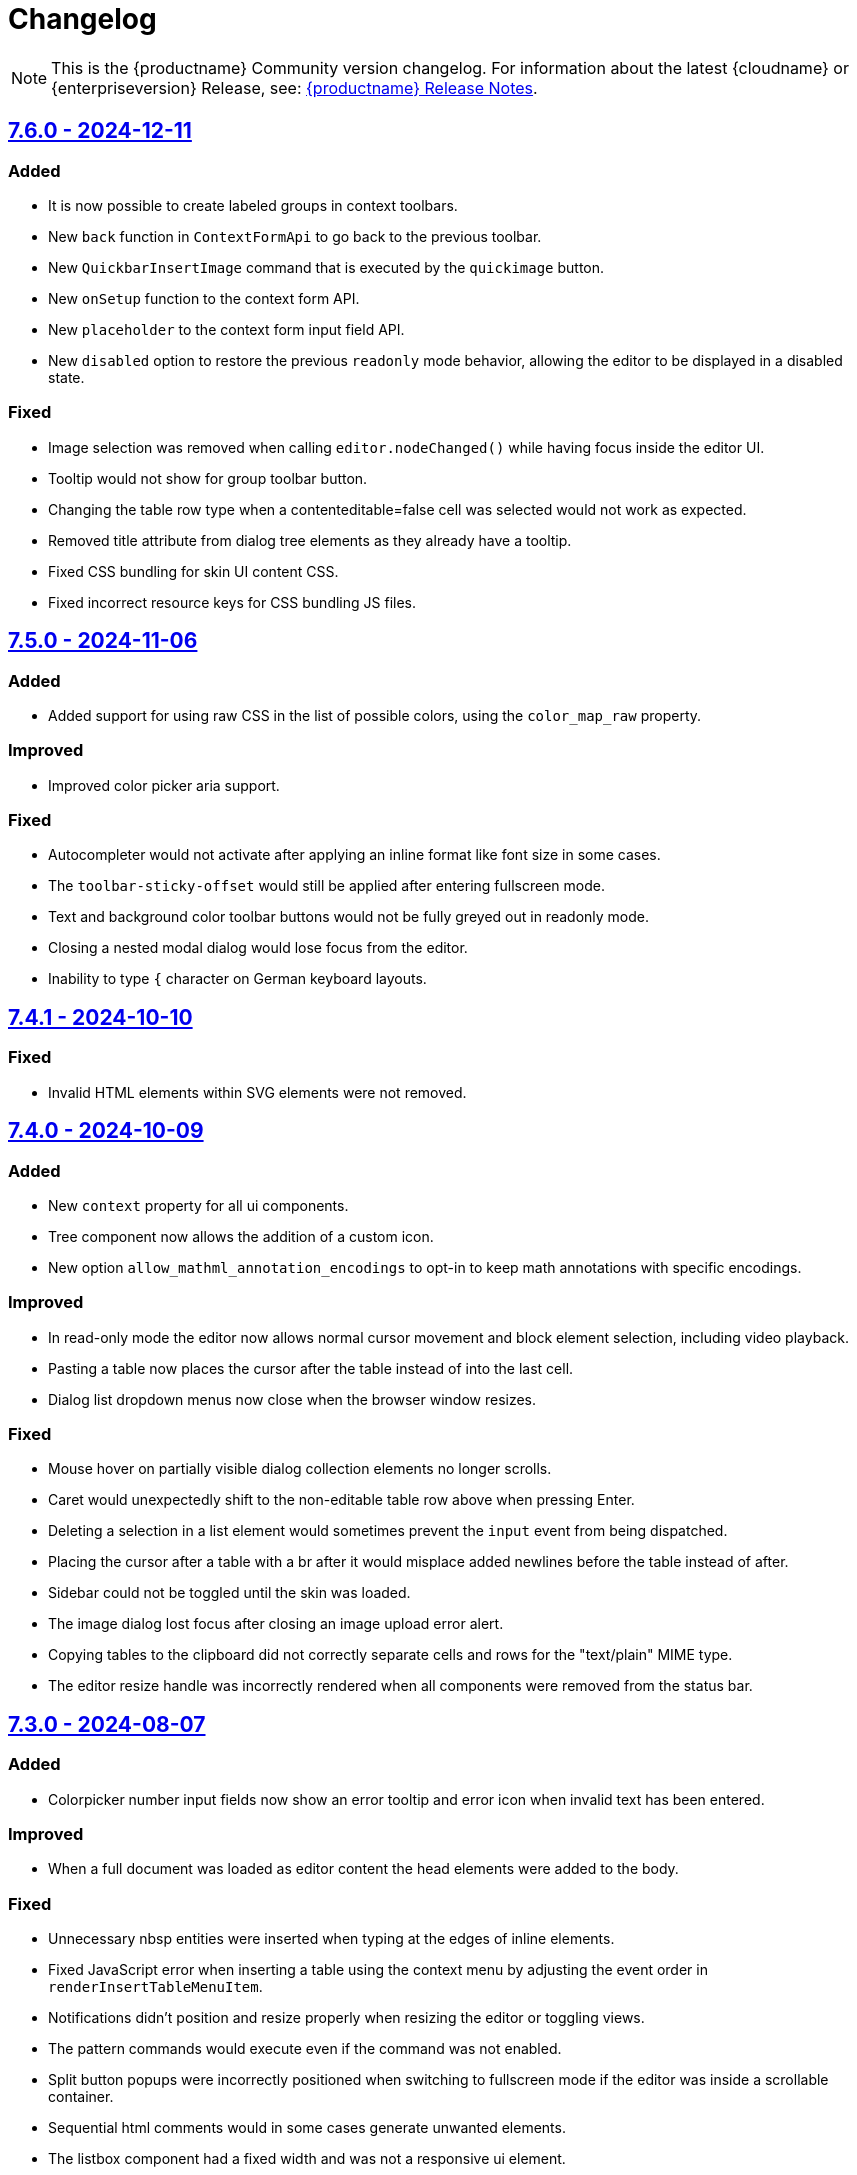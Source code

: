 = Changelog
:description: The history of TinyMCE releases.
:keywords: changelog

NOTE: This is the {productname} Community version changelog. For information about the latest {cloudname} or {enterpriseversion} Release, see: xref:release-notes.adoc[{productname} Release Notes].

== xref:7.6.0-release-notes.adoc[7.6.0 - 2024-12-11]

=== Added
* It is now possible to create labeled groups in context toolbars.
// #TINY-11095
// * New `contextsliderform` and `contextsizeinput` context form types.
// #TINY-11342
* New `back` function in `ContextFormApi` to go back to the previous toolbar.
// #TINY-11344
* New `QuickbarInsertImage` command that is executed by the `quickimage` button.
// #TINY-11399
* New `onSetup` function to the context form API.
// #TINY-11494
* New `placeholder` to the context form input field API.
// #TINY-11459
* New `disabled` option to restore the previous `readonly` mode behavior, allowing the editor to be displayed in a disabled state.
// #TINY-11488

// === Improved
// * Base64 data was not properly decoded due to unhandled URL-encoded characters.
// #TINY-9548
// * The `latin` list style type is now recognized as an alias for the `alpha` list style type.
// #TINY-11515

=== Fixed
*  Image selection was removed when calling `+editor.nodeChanged()+` while having focus inside the editor UI.
// #TINY-11437
*  Tooltip would not show for group toolbar button.
// #TINY-11391
*  Changing the table row type when a contenteditable=false cell was selected would not work as expected.
// #TINY-11383
// *  The `samp` format was being applied as a `block` level format, instead of an `inline` format.
// #TINY-11390
*  Removed title attribute from dialog tree elements as they already have a tooltip.
// #TINY-11470
*  Fixed CSS bundling for skin UI content CSS.
// #TINY-11558
*  Fixed incorrect resource keys for CSS bundling JS files.
// #TINY-11558

== xref:7.5-release-notes.adoc[7.5.0 - 2024-11-06]

=== Added

* Added support for using raw CSS in the list of possible colors, using the `color_map_raw` property.
// #GH-9788
// #TINY-11217

=== Improved

* Improved color picker aria support.
// #TINY-11291

=== Fixed

* Autocompleter would not activate after applying an inline format like font size in some cases.
// #TINY-11273
* The `toolbar-sticky-offset` would still be applied after entering fullscreen mode.
// #TINY-11137
* Text and background color toolbar buttons would not be fully greyed out in readonly mode.
// #TINY-11313
* Closing a nested modal dialog would lose focus from the editor.
// #TINY-11153
* Inability to type `{` character on German keyboard layouts.
// #TINY-11395

== xref:7.4.1-release-notes.adoc[7.4.1 - 2024-10-10]

=== Fixed

* Invalid HTML elements within SVG elements were not removed.
// #TINY-11332

==  xref:7.4-release-notes.adoc[7.4.0 - 2024-10-09]

=== Added

* New `context` property for all ui components.
// #TINY-11211
* Tree component now allows the addition of a custom icon.
// #TINY-11131
* New option `allow_mathml_annotation_encodings` to opt-in to keep math annotations with specific encodings.
// #TINY-11166

=== Improved

* In read-only mode the editor now allows normal cursor movement and block element selection, including video playback.
// #TINY-11264
* Pasting a table now places the cursor after the table instead of into the last cell.
// #TINY-11082
* Dialog list dropdown menus now close when the browser window resizes.
// #TINY-11123

=== Fixed

* Mouse hover on partially visible dialog collection elements no longer scrolls.
// #TINY-9915
* Caret would unexpectedly shift to the non-editable table row above when pressing Enter.
// #TINY-11077
* Deleting a selection in a list element would sometimes prevent the `input` event from being dispatched.
// #TINY-11100
* Placing the cursor after a table with a br after it would misplace added newlines before the table instead of after.
// #TINY-11110
* Sidebar could not be toggled until the skin was loaded.
// #TINY-11155
* The image dialog lost focus after closing an image upload error alert.
// #TINY-11159
* Copying tables to the clipboard did not correctly separate cells and rows for the "text/plain" MIME type.
// #TINY-10847
* The editor resize handle was incorrectly rendered when all components were removed from the status bar.
// #TINY-11257

== xref:7.3-release-notes.adoc[7.3.0 - 2024-08-07]

=== Added
* Colorpicker number input fields now show an error tooltip and error icon when invalid text has been entered.
// #TINY-10799

=== Improved
* When a full document was loaded as editor content the head elements were added to the body.
// #TINY-11053

=== Fixed
* Unnecessary nbsp entities were inserted when typing at the edges of inline elements.
// #TINY-10854
* Fixed JavaScript error when inserting a table using the context menu by adjusting the event order in `renderInsertTableMenuItem`.
// #TINY-6887
* Notifications didn't position and resize properly when resizing the editor or toggling views.
// #TINY-10894
* The pattern commands would execute even if the command was not enabled.
// #TINY-10994
* Split button popups were incorrectly positioned when switching to fullscreen mode if the editor was inside a scrollable container.
// #TINY-10973
* Sequential html comments would in some cases generate unwanted elements.
// #TINY-10955
* The listbox component had a fixed width and was not a responsive ui element.
// #TINY-10884
* Prevent default mousedown on toolbar buttons was causing misplaced focus bugs.
// #TINY-10638
* Attempting to use focus commands on an editor where the cursor had last been in certain `+contentEditable="true"+` elements would fail.
// #TINY-11085
* Colorpicker's hex-based input field showed the wrong validation error message.
// #TINY-11115

==  xref:7.2.1-release-notes.adoc[7.2.1 - 2024-07-03]

=== Fixed
* Text content could move unexpectedly when deleting a paragraph.
// #TINY-10590
* Cursor would shift to the start of the editor body when focus was shifted to a noneditable cell of a table.
// #TINY-10127
* Long translations of the bottom help text would cause minor graphical issues.
// #TINY-10961
* Open Link button was disabled when selection partially covered a link or when multiple links were selected.
// #TINY-11009

== xref:7.2-release-notes.adoc[7.2.0 - 2024-06-19]

=== Added
* Added `options.debug` API that logs the initial raw editor options to console.
// #TINY-10605
* Added `referrerpolicy` as a valid attribute for an iframe element.
// #TINY-10374
* New `onInit` and `stretched` properties to the `HtmlPanel` dialog component.
// #TINY-10900
* Added support for querying the state of the `mceTogglePlainTextPaste` command.
// #TINY-10938
* Added `for` option to dialog label components to improve accessibility. The value must be another component on the same dialog.
// #TINY-10971

=== Improved
* Dialog slider components now emit an onChange event when using arrow keys.
// #TINY-10428
* Accessibility for element path buttons, added tooltip to describe the button and removed incorrect `aria-level` attribute.
// #TINY-10891
* Improve merging of inserted inline elements by removing nodes with redundant inheritable styles.
// #TINY-10869
* Improved Find & Replace dialog accessibility by changing placeholders to labels.
// #TINY-10871

=== Changed
* Replaced tiny branding logo with `Build with TinyMCE` text and logo.
// #TINY-11001

=== Fixed
* Deleting in a `div` with preceding `br` elements would sometimes throw errors.
// #TINY-10840
* `autoresize_bottom_margin` was not reliably applied in some situations.
// #TINY-10793
* Fixed cases where adding a newline around a br, table or img would not move the cursor to a new line.
// #TINY-10384
* Focusing on `contenteditable="true"` element when using `editable_root: false` and inline mode causing selection to be shifted.
// #TINY-10820
* Corrected the `role` attribute on listbox dialog components to `combobox` when there are no nested menu items.
// #TINY-10807
* HTML entities that were double decoded in `noscript` elements caused an XSS vulnerability.
// #TINY-11019
* It was possible to inject XSS HTML that was not matching the regexp when using the `noneditable_regexp` option.
// #TINY-11022


== xref:7.1.2-release-notes.adoc[7.1.2 - 2024-06-05]

### Fixed
- CSS color values set to `transparent` were incorrectly converted to `+#000000+`.
// #TINY-10916

== xref:7.1.1-release-notes.adoc[7.1.1 - 2024-05-22]

=== Fixed

* Insert/Edit image dialog lost focus after the image upload completed.
// #TINY-10885
* Deleting into a list from a paragraph that has an `img` tag could cause extra inline styles to be added.
// #TINY-10892
* Resolved an issue where emojis configured with the `emojiimages` database were not loading correctly due to a broken CDN.
// #TINY-10878
* Iframes in dialogs were not rendering rounded borders correctly.
// #TINY-10901
* Autocompleter possible values are no longer capped at a length of 10.
// #TINY-10942

== xref:7.1-release-notes.adoc[7.1.0 - 2024-05-08]

=== Added

* New `math-equation` icon.
// #TINY-10804

=== Improved

* Included `itemprop`, `itemscope`, and `itemtype` as valid HTML5 attributes in the core schema.
// #TINY-9932
* Improved accessibility for notifications: added tooltips, keyboard navigation, and a shortcut to focus on notifications.
// #TINY-6925
* Removed `aria-pressed` from the `More` button in sliding toolbar mode and replaced it with `aria-expanded`.
// #TINY-10795
* The editor UI now renders correctly in Windows High Contrast Mode.
// #TINY-10781

=== Fixed

* Backspacing in certain HTML setups caused data to move around unexpectedly.
// #TINY-10590
* Dialog title markup was changed to use an `h1` element instead of a `div`.
// #TINY-10800
* The dialog title was not announced in macOS VoiceOver; dialogs now use `aria-label` instead of `aria-labelledby` on macOS.
// #TINY-10808
* The theme loader did not respect the suffix when loading skin CSS files.
// #TINY-10602
* Custom block elements with colon characters would throw errors.
// #TINY-10813
* Tab navigation in views didn't work.
// #TINY-10780
* Video and audio elements couldn't be played on Safari.
// #TINY-10774
* The `ToggleToolbarDrawer` command did not toggle the toolbar in `sliding` mode when the `skipFocus: true` parameter was passed.
// #TINY-10726
* The buttons in the custom view header were clipped when overflowing.
// #TINY-10741
* In the custom view, the scrollbar of the container was not visible if its height was greater than the editor.
// #TINY-10741
* Fixed an accessibility issue by removing the duplicate `role="menu"` attribute from color swatches.
// #TINY-10806
* Fullscreen mode now prevents focus from leaving the editor.
// #TINY-10597
* The "Open Link" context menu action did not work when the selection surrounded a link.
// #TINY-10391
* Styles were not retained when toggling a list on and off.
// #TINY-10837
* Caret and placeholder text were invisible in Windows High Contrast Mode.
// #TINY-9811
* Firefox did not announce the iframe title when `iframe_aria_text` was set.
// #TINY-10718
* Notification width was not constrained to the width of the editor.
// #TINY-10886
* The "Open Link" context menu action was not enabled for links on images.
// #TINY-10391

== xref:7.0.1-release-notes.adoc[7.0.1 - 2024-04-10]

=== Fixed

* Toggle list behavior generated wrong HTML when the `forced_root_block` option was set to `div`.
// #TINY-10488
* Tapping inside a composed text on Firefox Android would not close the autocompleter.
// #TINY-10715
* An inline editor toolbar now behaves correctly in horizontally scrolled containers.
// #TINY-10684
* Tooltips unintended shrinking and incorrectly positioned when shown in horizontally scrollable container.
// #TINY-10797
* The status bar was invisible when the editor's height was set to the minimum.
// #TINY-10705

== xref:7.0-release-notes.adoc[7.0.0 - 2024-03-20]

[NOTE]
{productname} 7.0 is licensed under GPL Version 2 or later. This version introduces a new `license_key`  configuration setting that gives self-hosted users the ability to select a usage under the GPL or to authenticate their paid license with Tiny. 

=== Added

* New `license_key` option that must be set to `gpl` or a valid license key.
// #TINY-10681
* New custom tooltip functionality, tooltip will be shown when hovering with a mouse or with keyboard focus.
// #TINY-9275
* New `sandbox_iframes_exclusions` option that holds a list of URL host names to be excluded from iframe sandboxing when `sandbox_iframes` is set to `true`.
// #TINY-10350
* Added 'getAllEmojis' api function to the emoticons plugin.
// #TINY-10572
* Element preset support for the `valid_children` option and `Schema.addValidChildren` API.
// #TINY-9979
* A new `trigger` property for block text pattern configurations, allowing pattern activation with either `Space` or `Enter` keys.
// #TINY-10324
* Added `onFocus` callback for CustomEditor dialog component.
// #TINY-10596
* Added icons for the import from Word, export to Word and export to PDF premium plugins.
// #TINY-10612
* Added `data` is now a valid element in the Schema.
// #TINY-10611
* More advanced schema config for custom elements.
// #TINY-9980
* Added custom tooltip for autocompleter, now visible on both mouse hover and keyboard focus, except single column cases.
// #TINY-9638
* Added importword, exportpdf and exportword menu items to default file menu.

=== Improved

* Included keyboard shortcut in custom tooltip for `ToolbarButton` and `ToolbarToggleButton`.
// #TINY-10487
* Improved showing which element has focus for keyboard navigation.
// #TINY-9176
* Custom tooltips will now show for items in `collection` which is rendered inside a dialog, on mouse hover and keyboard focus.
// #TINY-9637
* Autocompleter will now work with IMEs.
// #TINY-10637
* Make table ghost element better reflect height changes when resizing.
// #TINY-10658

=== Changed

* {productname} is now licensed GPL Version 2 or later.
// #TINY-10578
* `convert_unsafe_embeds` editor option is now defaulted to `true`.
// #TINY-10351
* `sandbox_iframes` editor option is now defaulted to `true`.
// #TINY-10350
* The DOMUtils.isEmpty API function has been modified to consider nodes containing only comments as empty.
// #TINY-10459
* The `highlight_on_focus` option now defaults to `true`, adding a focus outline to every editor.
// #TINY-10574
* Delay before the tooltip to show up, from 800ms to 300ms.
// #TINY-10475
* Now `tox-view__pane` has `position: relative` instead of `static`.
// #TINY-10561
* Update outbound link for statusbar Tiny logo.
// #TINY-10494
* Remove the height field from the `table` plugin cell dialog. The `table` plugin row dialog now controls the row height by setting the height on the `tr` element, not the `td` elements.
// #TINY-10617
* Change table height resizing handling to remove heights from `td/th` elements and only apply to `tr` elements.
// #TINY-10589
* Removed incorrect `aria-placeholder` attribute from editor body when placeholder option is set.
// #TINY-10452
* The tooltip property for dialog's footer `togglebutton` is now optional.
// #TINY-10672
* Changed the `media_url_resolver` option to use promises.
// #TINY-9154
* `Styles` bespoke toolbar button fallback changed to `Formats` if `Paragraph` is not configured in `style_formats` option.
// #TINY-10603
* Updated deprecation/removed console message.
// #TINY-10694

=== Removed

* Deprecated `force_hex_color` option, with the default now being all colors are forced to hex format as lower case.
// #TINY-10436
* Deprecated `remove_trailing_brs` option from DomParser.
// #TINY-10454
* `title` attribute on buttons with visible label.
// #TINY-10453
* `InsertOrderedList` and `InsertUnorderedList` commands from core, these now only exist in the `lists` plugin.
// #TINY-10644
* `closeButton` from the notification API, close buttons in notifications are now required.
// #TINY-10646
* The autocompleter `ch` configuration property has been removed. Use the `trigger` property instead.
// #TINY-8929
* Deprecated `template` plugin.
// #TINY-10654

=== Fixed

* When deleting the last row in a table, the cursor would jump to the first cell (top left), instead of moving to the next adjacent cell in some cases.
// #TINY-6309
* Heading formatting would be partially applied to the content within the `summary` element when the caret was positioned between words.
// #TINY-10312
* Moving focus to the outside of the editor after having clicked a menu would not fire a `blur` event as expected.
// #TINY-10310
* Autocomplete would sometimes cause corrupt data when starting during text composition.
// #TINY-10317
* Inline mode with persisted toolbar would show regardless of the skin being loaded, causing css issues.
// #TINY-10482
* Table classes couldn't be removed via setting an empty value in `table_class_list`. Also fixed being forced to pick the first class option.
// #TINY-6653
* Directly right clicking on a ol's li in FireFox didn't enable the button `List Properties...` in the context menu.
// #TINY-10490
* The `link_default_target` option wasn't considered when inserting a link via `quicklink` toolbar.
// #TINY-10439
* When inline editor toolbar wrapped to multiple lines the top wasn't always calculated correctly.
// #TINY-10580
* Removed manually dispatching dragend event on drop in Firefox.
// #TINY-10389
* Slovenian help dialog content had a dot in the wrong place.
// #TINY-10601
* Pressing Backspace at the start of an empty `summary` element within a `details` element nested in a list item no longer removes the `summary` element.
//#TINY-10303
* The toolbar width was miscalculated for the inline editor positioned inside a scrollable container.
// #TINY-10581
* Fixed incorrect object processor for `event_root` option.
// #TINY-10433
* Adding newline after using `selection.setContent` to insert a block element would throw an unhandled exception.
// #TINY-10560
* Floating toolbar buttons in inline editor incorrectly wrapped into multiple rows on window resizing or zooming.
// #TINY-10570
* When setting table border width and `table_style_by_css` is true, only the border attribute is set to 0 and border-width styling is no longer used.
//#TINY-10308
* Clicking to the left or right of a non-editable `div` in Firefox would show two cursors. 
//#TINY-10389